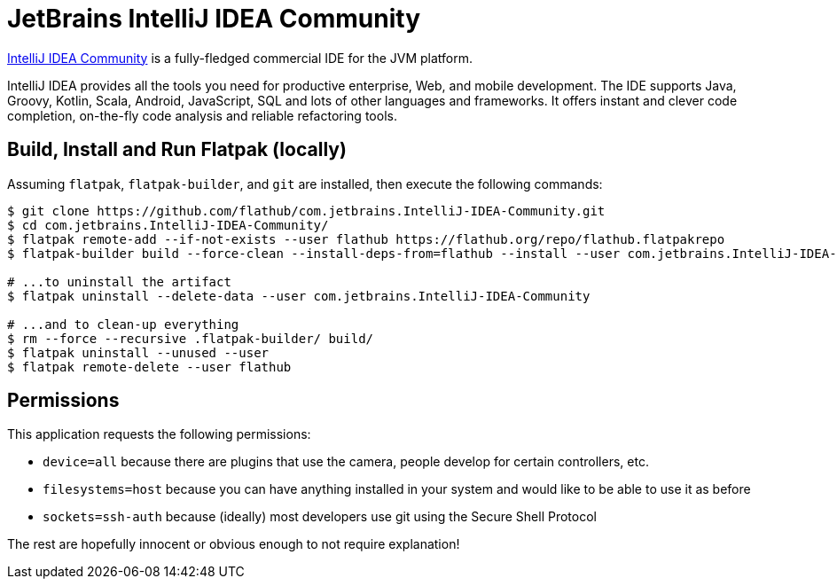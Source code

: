 = JetBrains IntelliJ IDEA Community
:uri-idea-home: https://www.jetbrains.com/idea/

{uri-idea-home}[IntelliJ IDEA Community^] is a fully-fledged commercial IDE for the JVM platform.

IntelliJ IDEA provides all the tools you need for productive enterprise, Web, and mobile development. The IDE supports
Java, Groovy, Kotlin, Scala, Android, JavaScript, SQL and lots of other languages and frameworks. It offers instant and
clever code completion, on-the-fly code analysis and reliable refactoring tools.

== Build, Install and Run Flatpak (locally)

Assuming `flatpak`, `flatpak-builder`, and `git` are installed, then execute the following commands:

[source,shell]
----
$ git clone https://github.com/flathub/com.jetbrains.IntelliJ-IDEA-Community.git
$ cd com.jetbrains.IntelliJ-IDEA-Community/
$ flatpak remote-add --if-not-exists --user flathub https://flathub.org/repo/flathub.flatpakrepo
$ flatpak-builder build --force-clean --install-deps-from=flathub --install --user com.jetbrains.IntelliJ-IDEA-Community.yaml

# ...to uninstall the artifact
$ flatpak uninstall --delete-data --user com.jetbrains.IntelliJ-IDEA-Community

# ...and to clean-up everything
$ rm --force --recursive .flatpak-builder/ build/
$ flatpak uninstall --unused --user
$ flatpak remote-delete --user flathub
----

== Permissions

This application requests the following permissions:

* `device=all` because there are plugins that use the camera, people develop for certain controllers, etc.
* `filesystems=host` because you can have anything installed in your system and would like to be able to use it as before
* `sockets=ssh-auth` because (ideally) most developers use git using the Secure Shell Protocol

The rest are hopefully innocent or obvious enough to not require explanation!

// git submodule foreach git pull origin master
